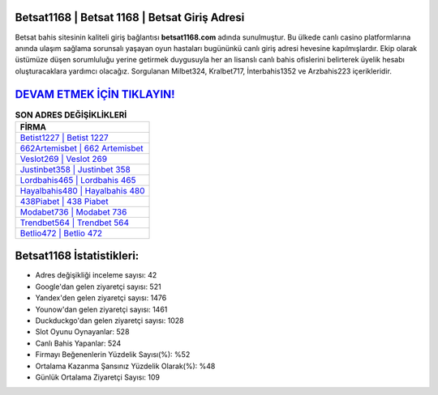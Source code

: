 ﻿Betsat1168 | Betsat 1168 | Betsat Giriş Adresi
===================================

.. image:: images/betsat-giris.jpg
   :width: 600
   
Betsat bahis sitesinin kaliteli giriş bağlantısı **betsat1168.com** adında sunulmuştur. Bu ülkede canlı casino platformlarına anında ulaşım sağlama sorunsalı yaşayan oyun hastaları bugününkü canlı giriş adresi hevesine kapılmışlardır. Ekip olarak üstümüze düşen sorumluluğu yerine getirmek duygusuyla her an lisanslı canlı bahis ofislerini belirterek üyelik hesabı oluşturacaklara yardımcı olacağız. Sorgulanan Milbet324, Kralbet717, İnterbahis1352 ve Arzbahis223 içerikleridir.

`DEVAM ETMEK İÇİN TIKLAYIN! <https://uclck.me/gonow>`_
==============

.. list-table:: **SON ADRES DEĞİŞİKLİKLERİ**
   :widths: 100
   :header-rows: 1

   * - FİRMA
   * - `Betist1227 | Betist 1227 <betist1227-betist-1227-betist-giris-adresi.html>`_
   * - `662Artemisbet | 662 Artemisbet <662artemisbet-662-artemisbet-artemisbet-giris-adresi.html>`_
   * - `Veslot269 | Veslot 269 <veslot269-veslot-269-veslot-giris-adresi.html>`_	 
   * - `Justinbet358 | Justinbet 358 <justinbet358-justinbet-358-justinbet-giris-adresi.html>`_	 
   * - `Lordbahis465 | Lordbahis 465 <lordbahis465-lordbahis-465-lordbahis-giris-adresi.html>`_ 
   * - `Hayalbahis480 | Hayalbahis 480 <hayalbahis480-hayalbahis-480-hayalbahis-giris-adresi.html>`_
   * - `438Piabet | 438 Piabet <438piabet-438-piabet-piabet-giris-adresi.html>`_	 
   * - `Modabet736 | Modabet 736 <modabet736-modabet-736-modabet-giris-adresi.html>`_
   * - `Trendbet564 | Trendbet 564 <trendbet564-trendbet-564-trendbet-giris-adresi.html>`_
   * - `Betlio472 | Betlio 472 <betlio472-betlio-472-betlio-giris-adresi.html>`_
	 
Betsat1168 İstatistikleri:
===================================	 
* Adres değişikliği inceleme sayısı: 42
* Google'dan gelen ziyaretçi sayısı: 521
* Yandex'den gelen ziyaretçi sayısı: 1476
* Younow'dan gelen ziyaretçi sayısı: 1461
* Duckduckgo'dan gelen ziyaretçi sayısı: 1028
* Slot Oyunu Oynayanlar: 528
* Canlı Bahis Yapanlar: 524
* Firmayı Beğenenlerin Yüzdelik Sayısı(%): %52
* Ortalama Kazanma Şansınız Yüzdelik Olarak(%): %48
* Günlük Ortalama Ziyaretçi Sayısı: 109
